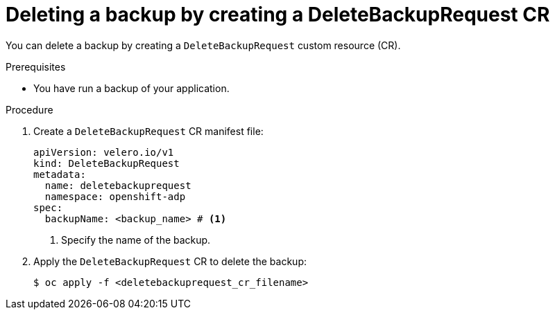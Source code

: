 // Module included in the following assemblies:
//
// * backup_and_restore/application_backup_and_restore/backing_up_and_restoring/oadp-deleting-backups.adoc


:_mod-docs-content-type: PROCEDURE
[id="oadp-deleting-backups-using-oc_{context}"]
= Deleting a backup by creating a DeleteBackupRequest CR

You can delete a backup by creating a `DeleteBackupRequest` custom resource (CR).

.Prerequisites

* You have run a backup of your application.

.Procedure

. Create a `DeleteBackupRequest` CR manifest file:
+
[source,yaml]
----
apiVersion: velero.io/v1
kind: DeleteBackupRequest
metadata:
  name: deletebackuprequest
  namespace: openshift-adp
spec:
  backupName: <backup_name> # <1>
----
<1> Specify the name of the backup.

. Apply the `DeleteBackupRequest` CR to delete the backup:
+
[source,terminal]
----
$ oc apply -f <deletebackuprequest_cr_filename>
----
